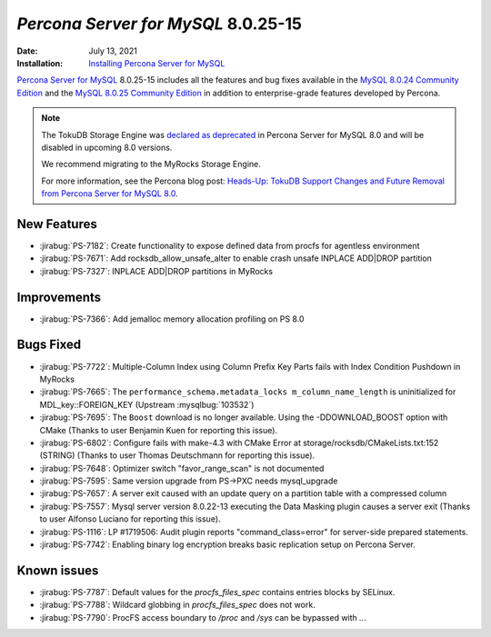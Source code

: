 .. _8.0.25-15:

================================================================================
*Percona Server for MySQL* 8.0.25-15
================================================================================

:Date: July 13, 2021
:Installation: `Installing Percona Server for MySQL <https://www.percona.com/doc/percona-server/8.0/installation.html>`_

`Percona Server for MySQL <https://www.percona.com/software/mysql-database/percona-server>`_ 8.0.25-15
includes all the features and bug fixes available in the
`MySQL 8.0.24 Community Edition <https://dev.mysql.com/doc/relnotes/mysql/8.0/en/news-8-0-24.html>`__ and
the
`MySQL 8.0.25 Community Edition <https://dev.mysql.com/doc/relnotes/mysql/8.0/en/news-8-0-25.html>`_
in addition to enterprise-grade features developed by Percona.

.. note::

    The TokuDB Storage Engine was `declared as deprecated <https://www.percona.com/doc/percona-server/8.0/release-notes/Percona-Server-8.0.13-3.html>`__ in Percona Server for MySQL 8.0 and will be disabled in upcoming 8.0 versions. 
    
    We recommend migrating to the MyRocks Storage Engine. 

    For more information, see the Percona blog post: `Heads-Up: TokuDB Support Changes and Future Removal from Percona Server for MySQL 8.0 <https://www.percona.com/blog/2021/05/21/tokudb-support-changes-and-future-removal-from-percona-server-for-mysql-8-0/>`__.


New Features
================================================================================

* :jirabug:`PS-7182`: Create functionality to expose defined data from procfs for agentless environment
* :jirabug:`PS-7671`: Add rocksdb_allow_unsafe_alter to enable crash unsafe INPLACE ADD|DROP partition
* :jirabug:`PS-7327`: INPLACE ADD|DROP partitions in MyRocks



Improvements
================================================================================

* :jirabug:`PS-7366`: Add jemalloc memory allocation profiling on PS 8.0



Bugs Fixed
================================================================================

* :jirabug:`PS-7722`: Multiple-Column Index using Column Prefix Key Parts fails with Index Condition Pushdown in MyRocks
* :jirabug:`PS-7665`: The ``performance_schema.metadata_locks m_column_name_length`` is uninitialized for MDL_key::FOREIGN_KEY (Upstream :mysqlbug:`103532`)
* :jirabug:`PS-7695`: The ``Boost`` download is no longer available. Using the -DDOWNLOAD_BOOST option with CMake (Thanks to user Benjamin Kuen for reporting this issue).
* :jirabug:`PS-6802`: Configure fails with make-4.3 with CMake Error at storage/rocksdb/CMakeLists.txt:152 (STRING) (Thanks to user Thomas Deutschmann for reporting this issue).
* :jirabug:`PS-7648`: Optimizer switch "favor_range_scan" is not documented
* :jirabug:`PS-7595`: Same version upgrade from PS->PXC needs mysql_upgrade
* :jirabug:`PS-7657`: A server exit caused with an update query on a partition table with a compressed column
* :jirabug:`PS-7557`: Mysql server version 8.0.22-13 executing the Data Masking plugin causes a server exit (Thanks to user Alfonso Luciano for reporting this issue).
* :jirabug:`PS-1116`: LP #1719506: Audit plugin reports "command_class=error" for server-side prepared statements.
* :jirabug:`PS-7742`: Enabling binary log encryption breaks basic replication setup on Percona Server.

Known issues
==========================================================================

* :jirabug:`PS-7787`: Default values for the `procfs_files_spec` contains entries blocks by SELinux. 
* :jirabug:`PS-7788`: Wildcard globbing in `procfs_files_spec` does not work.
* :jirabug:`PS-7790`: ProcFS access boundary to `/proc` and `/sys` can be bypassed with `..`.
